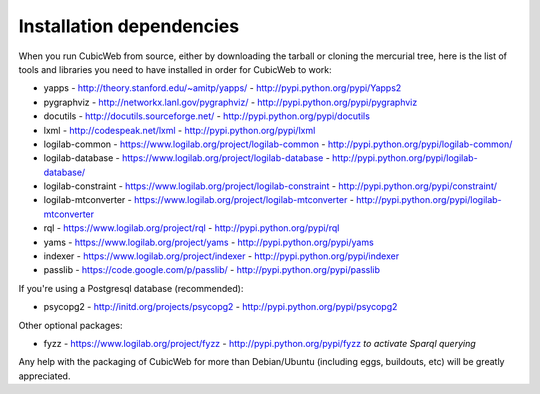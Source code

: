 .. -*- coding: utf-8 -*-

.. _InstallDependencies:

Installation dependencies
=========================

When you run CubicWeb from source, either by downloading the tarball or
cloning the mercurial tree, here is the list of tools and libraries you need
to have installed in order for CubicWeb to work:

* yapps - http://theory.stanford.edu/~amitp/yapps/ -
  http://pypi.python.org/pypi/Yapps2

* pygraphviz - http://networkx.lanl.gov/pygraphviz/ -
  http://pypi.python.org/pypi/pygraphviz

* docutils - http://docutils.sourceforge.net/ - http://pypi.python.org/pypi/docutils

* lxml - http://codespeak.net/lxml - http://pypi.python.org/pypi/lxml

* logilab-common - https://www.logilab.org/project/logilab-common -
  http://pypi.python.org/pypi/logilab-common/

* logilab-database - https://www.logilab.org/project/logilab-database -
  http://pypi.python.org/pypi/logilab-database/

* logilab-constraint - https://www.logilab.org/project/logilab-constraint -
  http://pypi.python.org/pypi/constraint/

* logilab-mtconverter - https://www.logilab.org/project/logilab-mtconverter -
  http://pypi.python.org/pypi/logilab-mtconverter

* rql - https://www.logilab.org/project/rql - http://pypi.python.org/pypi/rql

* yams - https://www.logilab.org/project/yams - http://pypi.python.org/pypi/yams

* indexer - https://www.logilab.org/project/indexer -
  http://pypi.python.org/pypi/indexer

* passlib - https://code.google.com/p/passlib/ -
  http://pypi.python.org/pypi/passlib

If you're using a Postgresql database (recommended):

* psycopg2 - http://initd.org/projects/psycopg2 - http://pypi.python.org/pypi/psycopg2

Other optional packages:

* fyzz - https://www.logilab.org/project/fyzz -
  http://pypi.python.org/pypi/fyzz *to activate Sparql querying*


Any help with the packaging of CubicWeb for more than Debian/Ubuntu (including
eggs, buildouts, etc) will be greatly appreciated.
